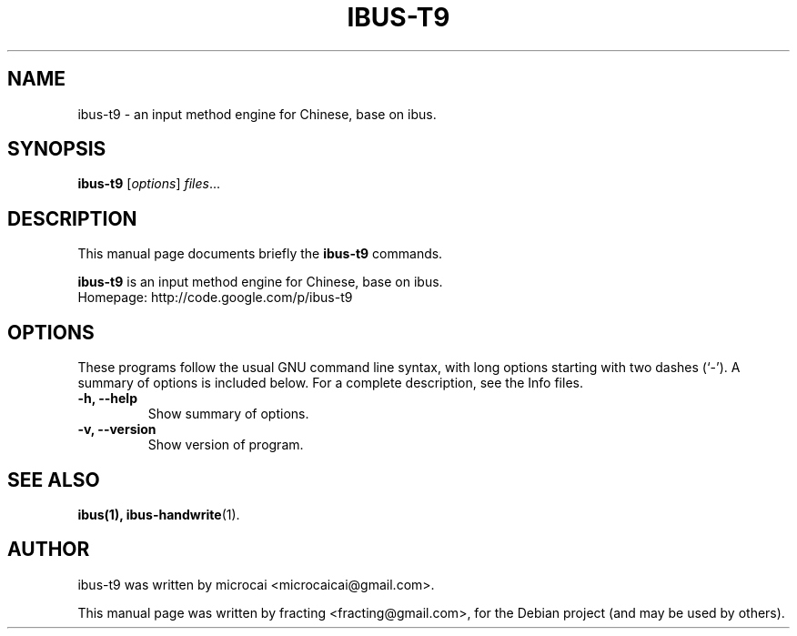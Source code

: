 .\"                                      Hey, EMACS: -*- nroff -*-
.\" First parameter, NAME, should be all caps
.\" Second parameter, SECTION, should be 1-8, maybe w/ subsection
.\" other parameters are allowed: see man(7), man(1)
.TH IBUS-T9 1 "February  1, 2010"
.\" Please adjust this date whenever revising the manpage.
.\"
.\" Some roff macros, for reference:
.\" .nh        disable hyphenation
.\" .hy        enable hyphenation
.\" .ad l      left justify
.\" .ad b      justify to both left and right margins
.\" .nf        disable filling
.\" .fi        enable filling
.\" .br        insert line break
.\" .sp <n>    insert n+1 empty lines
.\" for manpage-specific macros, see man(7)
.SH NAME
ibus-t9 \- an input method engine for Chinese, base on ibus.
.SH SYNOPSIS
.B ibus-t9
.RI [ options ] " files" ...
.br
.SH DESCRIPTION
This manual page documents briefly the
.B ibus-t9
commands.
.PP
.\" TeX users may be more comfortable with the \fB<whatever>\fP and
.\" \fI<whatever>\fP escape sequences to invode bold face and italics,
.\" respectively.
\fBibus-t9\fP is an input method engine for Chinese, base on ibus.
.br
Homepage: http://code.google.com/p/ibus-t9
.SH OPTIONS
These programs follow the usual GNU command line syntax, with long
options starting with two dashes (`-').
A summary of options is included below.
For a complete description, see the Info files.
.TP
.B \-h, \-\-help
Show summary of options.
.TP
.B \-v, \-\-version
Show version of program.
.SH SEE ALSO
.BR ibus(1),
.BR ibus-handwrite (1).
.br
.SH AUTHOR
ibus-t9 was written by microcai <microcaicai@gmail.com>.
.PP
This manual page was written by fracting <fracting@gmail.com>,
for the Debian project (and may be used by others).
